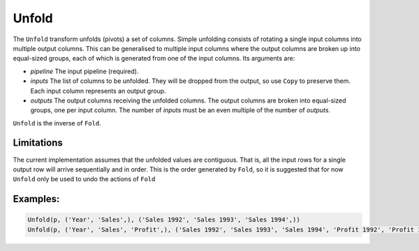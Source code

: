Unfold
======

The ``Unfold`` transform unfolds (pivots) a set of columns. Simple unfolding consists of rotating a single input columns into multiple output columns. 
This can be generalised to multiple input columns where the output columns
are broken up into equal-sized groups, each of which is generated from one of the input columns. 
Its arguments are:

* *pipeline* The input pipeline (required).
* *inputs* The list of columns to be unfolded. They will be dropped from the output, so use ``Copy`` to preserve them. 
  Each input column represents an output group.
* *outputs* The output columns receiving the unfolded columns. The output columns are broken into equal-sized groups, one per input column. 
  The number of *inputs* must be an even multiple of the number of *outputs*.

``Unfold`` is the inverse of ``Fold``. 

Limitations
^^^^^^^^^^^
The current implementation assumes that the unfolded values are contiguous. 
That is, all the input rows for a single output row will arrive sequentially and in order.
This is the order generated by ``Fold``, so it is suggested that for now ``Unfold`` 
only be used to undo the actions of ``Fold``

Examples:
^^^^^^^^^

.. code-block:: python
  
   Unfold(p, ('Year', 'Sales',), ('Sales 1992', 'Sales 1993', 'Sales 1994',))
   Unfold(p, ('Year', 'Sales', 'Profit',), ('Sales 1992', 'Sales 1993', 'Sales 1994', 'Profit 1992', 'Profit 1993', 'Profit 1994',))
